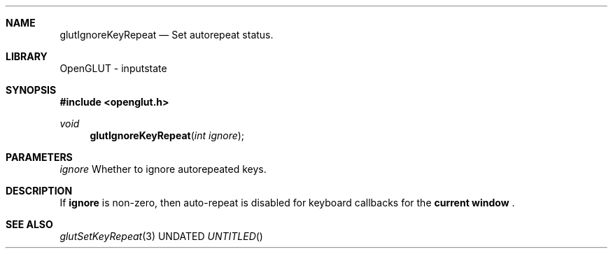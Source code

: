 .\" Copyright 2004, the OpenGLUT contributors
.Dt GLUTIGNOREKEYREPEAT 3 LOCAL
.Dd
.Sh NAME
.Nm glutIgnoreKeyRepeat
.Nd Set autorepeat status.
.Sh LIBRARY
OpenGLUT - inputstate
.Sh SYNOPSIS
.In openglut.h
.Ft  void
.Fn glutIgnoreKeyRepeat "int ignore"
.Sh PARAMETERS
.Pp
.Bf Em
 ignore
.Ef
    Whether to ignore autorepeated keys.
.Sh DESCRIPTION
If 
.Bf Sy
 ignore
.Ef
 is non-zero, then auto-repeat is
disabled for keyboard callbacks for the
.Bf Li
 current window
.Ef
 .
.Pp
.Sh SEE ALSO
.Xr glutSetKeyRepeat 3
.fl
.sp 3
